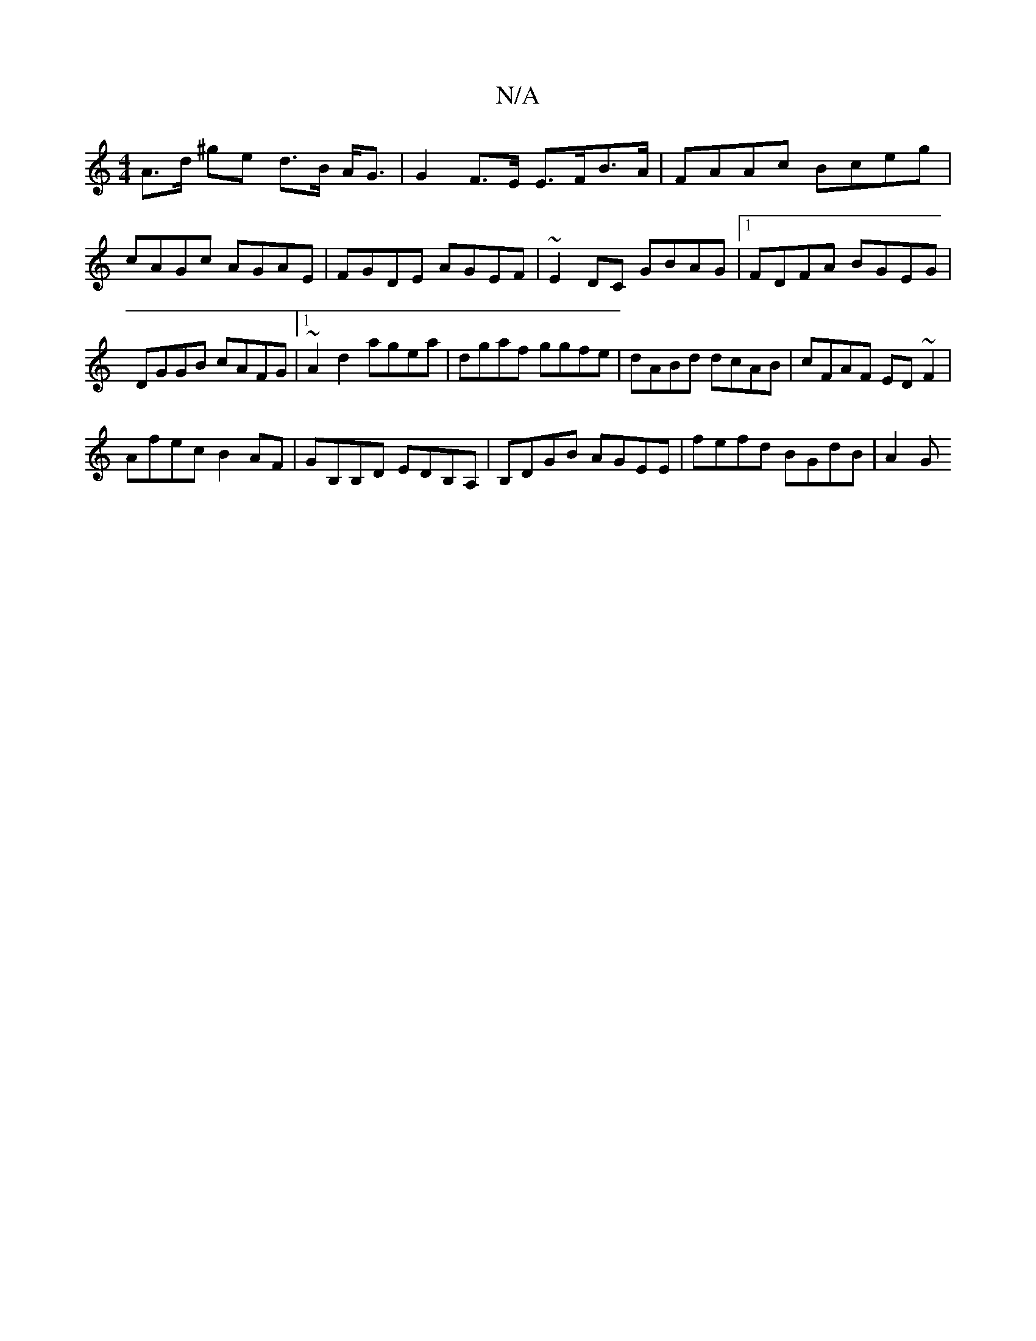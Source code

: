 X:1
T:N/A
M:4/4
R:N/A
K:Cmajor
A>d ^ge d>B A<G| G2 F>E E>FB>A|FAAc Bceg|cAGc AGAE|FGDE AGEF|~E2DC GBAG|1 FDFA BGEG|DGGB cAFG|1 ~A2 d2 agea | dgaf ggfe | dABd dcAB | cFAF ED ~F2 |
 Afec B2 AF | GB,B,D EDB,A,|B,DGB AGEE|fefd BGdB|A2G